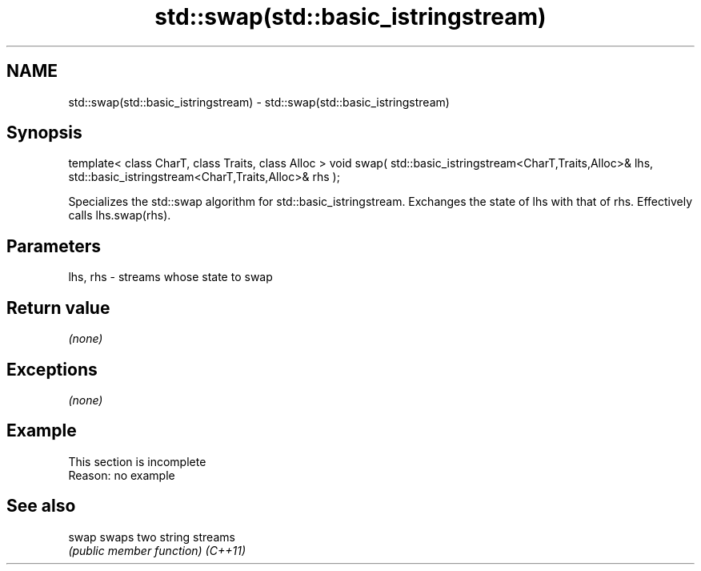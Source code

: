 .TH std::swap(std::basic_istringstream) 3 "2020.03.24" "http://cppreference.com" "C++ Standard Libary"
.SH NAME
std::swap(std::basic_istringstream) \- std::swap(std::basic_istringstream)

.SH Synopsis

template< class CharT, class Traits, class Alloc >
void swap( std::basic_istringstream<CharT,Traits,Alloc>& lhs,
std::basic_istringstream<CharT,Traits,Alloc>& rhs );

Specializes the std::swap algorithm for std::basic_istringstream. Exchanges the state of lhs with that of rhs. Effectively calls lhs.swap(rhs).

.SH Parameters


lhs, rhs - streams whose state to swap


.SH Return value

\fI(none)\fP

.SH Exceptions

\fI(none)\fP

.SH Example


 This section is incomplete
 Reason: no example


.SH See also



swap    swaps two string streams
        \fI(public member function)\fP
\fI(C++11)\fP




